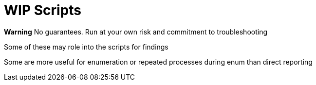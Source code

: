 # WIP Scripts

**Warning**
No guarantees. Run at your own risk and commitment to troubleshooting

Some of these may role into the scripts for findings

Some are more useful for enumeration or repeated processes during enum than direct reporting

